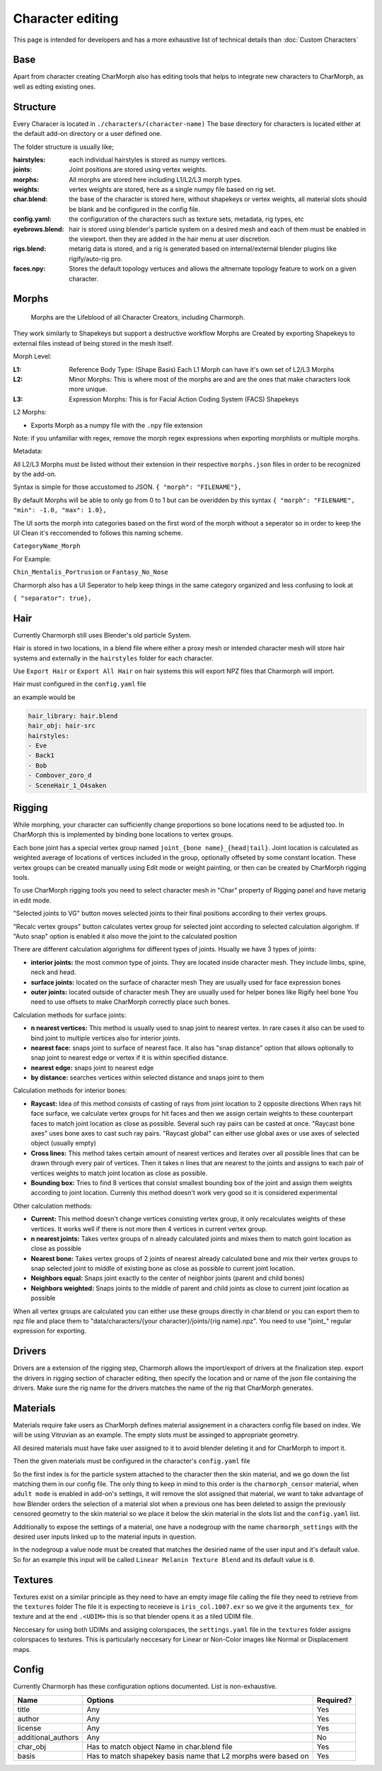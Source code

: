 Character editing
==================

This page is intended for developers and has a more exhaustive list of technical details than :doc:`Custom Characters`

Base
------------
Apart from character creating CharMorph also has editing tools
that helps to integrate new characters to CharMorph, as well as edting existing ones.

Structure
------------
Every Characer is located in ``./characters/(character-name)``
The base directory for characters is located either at the default add-on directory or a user defined one.

The folder structure is usually like;

:hairstyles: each individual hairstyles is stored as numpy vertices.
:joints: Joint positions are stored using vertex weights.
:morphs: All morphs are stored here including L1/L2/L3 morph types.
:weights: vertex weights are stored, here as a single numpy file based on rig set.
:char.blend: the base of the character is stored here, without shapekeys or vertex weights, all material slots should be blank and be configured in the config file.
:config.yaml: the configuration of the characters such as texture sets, metadata, rig types, etc
:eyebrows.blend: hair is stored using blender's particle system on a desired mesh and each of them must be enabled in the viewport. then they are added in the hair menu at user discretion.
:rigs.blend: metarig data is stored, and a rig is generated based on internal/external blender plugins like rigify/auto-rig pro. 
:faces.npy: Stores the default topology vertuces and allows the altnernate topology feature to work on a given character.

Morphs
------------
  Morphs are the Lifeblood of all Character Creators, including Charmorph. 
They work similarly to Shapekeys but support a destructive workflow
Morphs are Created by exporting Shapekeys to external files instead of being stored in the mesh itself.

Morph Level:

:L1: Reference Body Type: (Shape Basis) Each L1 Morph can have it's own set of L2/L3 Morphs
:L2: Minor Morphs: This is where most of the morphs are and are the ones that make characters look more unique.
:L3: Expression Morphs: This is for Facial Action Coding System (FACS) Shapekeys

L2 Morphs:

.. image:: images/CharmorphExportSingleMorph.png
  :width: 144
  :alt: Export Single Morph
* Exports Morph as a numpy file with the ``.npy`` file extension

Note: if you unfamiliar with regex, remove the morph regex expressions when exporting morphlists or multiple morphs.

Metadata:

All L2/L3 Morphs must be listed without their extension in their respective ``morphs.json`` files in order to be recognized by the add-on.

Syntax is simple for those accustomed to JSON.
``{ "morph": "FILENAME"},``

By default Morphs will be able to only go from 0 to 1 but can be overidden by this syntax
``{ "morph": "FILENAME", "min": -1.0, "max": 1.0},``

The UI sorts the morph into categories based on the first word of the morph without a seperator so in order to keep the UI Clean it's reccomended to follows this naming scheme.

``CategoryName_Morph``

For Example:

``Chin_Mentalis_Portrusion``
or ``Fantasy_No_Nose``

Charmorph also has a UI Seperator to help keep things in the same category organized and less confusing to look at

``{ "separator": true},``

Hair
------------
Currently Charmorph still uses Blender's old particle System.

Hair is stored in two locations, in a blend file where either a proxy mesh or intended character mesh will store hair systems and externally in the ``hairstyles`` folder for each character.

Use ``Export Hair`` or ``Export All Hair`` on hair systems this will export NPZ files that Charmorph will import.

Hair must configured in the ``config.yaml`` file

an example would be 

.. code-block:: yaml

    hair_library: hair.blend
    hair_obj: hair-src
    hairstyles:
    - Eve
    - Back1
    - Bob
    - Combover_zoro_d
    - SceneHair_1_O4saken


Rigging
------------
While morphing, your character can sufficiently change proportions
so bone locations need to be adjusted too. In CharMorph this is
implemented by binding bone locations to vertex groups.

Each bone joint has a special vertex group named
``joint_{bone name}_{head|tail}``. Joint location is calculated as
weighted average of locations of vertices included in the group,
optionally offseted by some constant location.
These vertex groups can be created manually using Edit mode or
weight painting, or then can be created by CharMorph rigging tools.

To use CharMorph rigging tools you need to select character mesh in
"Char" property of Rigging panel and have metarig in edit mode.

"Selected joints to VG" button moves selected joints to their
final positions according to their vertex groups.

"Recalc vertex groups" button calculates vertex group for selected
joint according to selected calculation algorighm.
If "Auto snap" option is enabled it also move the joint to
the calculated position

There are different calculation algorighms for different types of
joints. Hsually we have 3 types of joints:

* **interior joints:** the most common type of joints.
  They are located inside character mesh.
  They include limbs, spine, neck and head.

* **surface joints:** located on the surface of character mesh
  They are usually used for face expression bones

* **outer joints:** located outside of character mesh
  They are usually used for helper bones like Rigify heel bone
  You need to use offsets to make CharMorph correctly place such bones.


Calculation methods for surface joints:

* **n nearest vertices:**
  This method is usually used to snap joint to nearest vertex. In rare cases
  it also can be used to bind joint to multiple vertices also for interior joints.
* **nearest face:** snaps joint to surface of nearest face.
  It also has "snap distance" option that allows optionally to snap joint to nearest
  edge or vertex if it is within specified distance.
* **nearest edge:** snaps joint to nearest edge
* **by distance:** searches vertices within selected distance and snaps joint to them


Calculation methods for interior bones:

* **Raycast:**
  Idea of this method consists of casting of rays from joint location to 2 opposite directions
  When rays hit face surface, we calculate vertex groups for hit faces and then we assign
  certain weights to these counterpart faces to match joint location as close as possible.
  Several such ray pairs can be casted at once.
  "Raycast bone axes" uses bone axes to cast such ray pairs.
  "Raycast global" can either use global axes or use axes of selected object (usually empty)

* **Cross lines:**
  This method takes certain amount of nearest vertices and iterates over all possible lines
  that can be drawn through every pair of vertices. Then it takes n lines that are nearest
  to the joints and assigns to each pair of vertices weights to match joint location as close
  as possible.

* **Bounding box:**
  Tries to find 8 vertices that consist smallest bounding box of the joint and assign them
  weights according to joint location. Currenly this method doesn't work very good so it is
  considered experimental


Other calculation methods:

* **Current:**
  This method doesn't change vertices consisting vertex group, it only recalculates weights of
  these vertices. It works well if there is not more then 4 vertices in current vertex group.

* **n nearest joints:**
  Takes vertex groups of n already calculated joints and mixes them to match goint location
  as close as possible

* **Nearest bone:**
  Takes vertex groups of 2 joints of nearest already calculated bone and mix their vertex
  groups to snap selected joint to middle of existing bone as close as possible to current
  joint location.

* **Neighbors equal:**
  Snaps joint exactly to the center of neighbor joints (parent and child bones)
* **Neighbors weighted:**
  Snaps joints to the middle of parent and child joints as close to current joint location
  as possible

When all vertex groups are calculated you can either use these groups directly in char.blend
or you can export them to npz file and place them to
"data/characters/{your character}/joints/{rig name}.npz".
You need to use "joint\_" regular expression for exporting.

Drivers
------
Drivers are a extension of the rigging step, Charmorph allows the import/export of drivers at the finalization step.
export the drivers in rigging section of character editing, then specify the location and or name of the json file containing the drivers. 
Make sure the rig name for the drivers matches the name of the rig that CharMorph generates.

.. image:: images/ExportDrivers.png
  :width: 256
  :alt: image of the export drivers button in charmorph editor rigging dropdown.


.. image:: images/driversconfigyaml.png
  :width: 256
  :alt: image of the config.yaml file defining the name of the driver.json file.


Materials
---------

Materials require fake users as CharMorph defines material assignement in a characters config file based on index. We will be using Vitruvian as an example.
The empty slots must be assinged to appropriate geometry. 

.. image:: images/FakeMats.png
  :width: 256
  :alt: image of Blender Material menu with zero materials assigned to empty slots

All desired materials must have fake user assigned to it to avoid blender deleting it and for CharMorph to import it. 

.. image:: images/FakeUsers.png
  :width: 256
  :alt: image of Blender Material menu with a drop down menu highlighting fake users.

Then the given materials must be configured in the character's ``config.yaml`` file 

.. image:: images/MatConfig.png
  :width: 256
  :alt: image of the yaml file showing a list of material names.

So the first index is for the particle system attached to the character then the skin material, and we go down the list matching them in our config file. The only thing to keep in mind to this order is the ``charmorph_censor`` material, when  ``adult mode`` is enabled in add-on's settings, it will remove the slot assigned that material, we want to take advantage of how Blender orders the selection of a material slot when a previous one has been deleted to assign the previously censored geometry to the skin material so we place it below the skin material in the slots list and the ``config.yaml`` list.

Additionally to expose the settings of a material, one have a nodegroup with the name ``charmorph_settings`` with the desired user inputs linked up to the material inputs in question.

.. image:: images/Charmorph_settingsmaterial.png
  :width: 768
  :alt: image of the blender shader editor with charmorph_settings linking up to the material.

In the nodegroup a value node must be created that matches the desiried name of the user input and it's default value. So for an example this input will be called ``Linear Melanin Texture Blend`` and its default value is ``0``.

.. image:: images/CharMorph_setting_material_example_setting.png
  :width: 768
  :alt: image of the blender shader editor with inside the charmorph_settings nodegroup showing one of the exposed values.

Textures
---------

Textures exist on a similar principle as they need to have an empty image file calling the file they need to retrieve from the ``textures`` folder
The file it is expecting to receieve is ``iris_col.1007.exr`` so we give it the arguments ``tex_`` for texture and at the end ``.<UDIM>`` this is so that blender opens it as a tiled UDIM file.

.. image:: images/TextureLabel.png
  :width: 512
  :alt: image of the blender shader editor with a custom label

Neccesary for using both UDIMs and assiging colorspaces, the ``settings.yaml`` file in the ``textures`` folder assigns colorspaces to textures.
This is particularly neccesary for Linear or Non-Color images like Normal or Displacement maps.

.. image:: images/texturesettingsyaml.png
  :width: 256
  :alt: image of the settings.yaml file listing the textures with a linear colorspace assigned.

Config
------------
Currently Charmorph has these configuration options documented. List is non-exhaustive.

+--------------------+---------------------------------------------------------------+------------+
| Name               | Options                                                       | Required?  |
+====================+===============================================================+============+
| title              | Any                                                           | Yes        |
+--------------------+---------------------------------------------------------------+------------+
| author             | Any                                                           | Yes        |
+--------------------+---------------------------------------------------------------+------------+
| license            | Any                                                           | Yes        |
+--------------------+---------------------------------------------------------------+------------+
| additional_authors | Any                                                           | No         |
+--------------------+---------------------------------------------------------------+------------+
| char_obj           | Has to match object Name in char.blend file                   | Yes        |
+--------------------+---------------------------------------------------------------+------------+
| basis              | Has to match shapekey basis name that L2 morphs were based on | Yes        |
+--------------------+---------------------------------------------------------------+------------+

